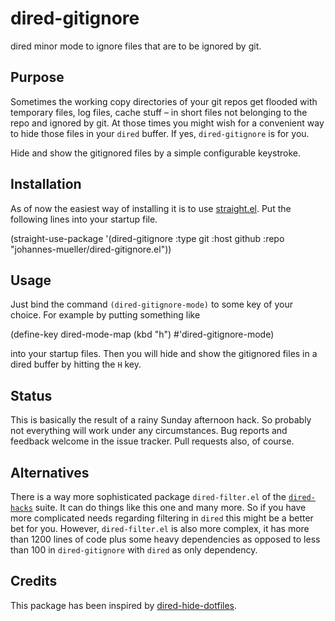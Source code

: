 [[https://github.com/johannes-mueller/dired-gitignore.el/actions/workflows/test.yml][https://github.com/johannes-mueller/dired-gitignore.el/actions/workflows/test.yml/badge.svg]]

* dired-gitignore

dired minor mode to ignore files that are to be ignored by git.

** Purpose

Sometimes the working copy directories of your git repos get flooded with
temporary files, log files, cache stuff – in short files not belonging to the
repo and ignored by git.  At those times you might wish for a convenient way to
hide those files in your =dired= buffer.  If yes, =dired-gitignore= is
for you.

Hide and show the gitignored files by a simple configurable keystroke.


** Installation

As of now the easiest way of installing it is to use [[https://github.com/raxod502/straight.el][straight.el]]. Put the
following lines into your startup file.

#+BEGIN_EXAMPLE emacs-lisp
(straight-use-package
 '(dired-gitignore :type git :host github :repo "johannes-mueller/dired-gitignore.el"))
#+END_EXAMPLE


** Usage

Just bind the command =(dired-gitignore-mode)= to some key of your choice. For
example by putting something like

#+BEGIN_EXAMPLE emacs-lisp
(define-key dired-mode-map (kbd "h") #'dired-gitignore-mode)
#+END_EXAMPLE

into your startup files.  Then you will hide and show the gitignored files in a
dired buffer by hitting the =H= key.


** Status

This is basically the result of a rainy Sunday afternoon hack.  So probably not
everything will work under any circumstances.  Bug reports and feedback welcome
in the issue tracker.  Pull requests also, of course.

** Alternatives

There is a way more sophisticated package =dired-filter.el= of the
[[https://github.com/Fuco1/dired-hacks][=dired-hacks=]] suite.  It can do things like this one and many more.  So if you
have more complicated needs regarding filtering in =dired= this might be a
better bet for you.  However, =dired-filter.el= is also more complex, it has
more than 1200 lines of code plus some heavy dependencies as opposed to less
than 100 in =dired-gitignore= with =dired= as only dependency.

** Credits

This package has been inspired by [[https://github.com/mattiasb/dired-hide-dotfiles][dired-hide-dotfiles]].
